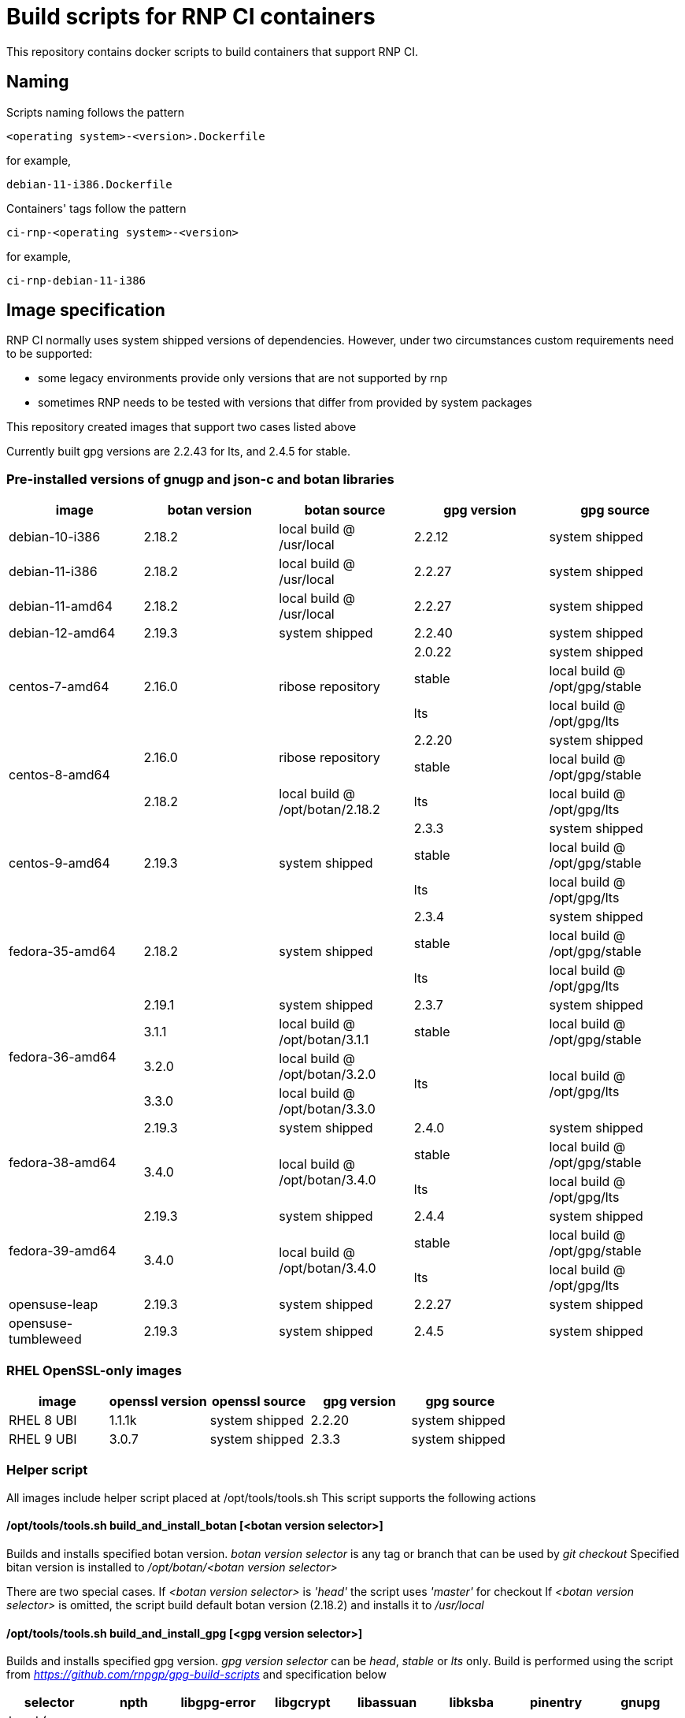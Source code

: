 # Build scripts for RNP CI containers

This repository contains docker scripts to build containers that support RNP CI.

## Naming

Scripts naming follows the pattern

[source]
-----
<operating system>-<version>.Dockerfile
-----

for example,
[source]

-----
debian-11-i386.Dockerfile
-----

Containers' tags follow the pattern

[source]
-----
ci-rnp-<operating system>-<version>
-----

for example,
[source]

-----
ci-rnp-debian-11-i386
-----

## Image specification

RNP CI normally uses system shipped versions of dependencies.
However, under two circumstances custom requirements need to be supported:

* some legacy environments provide only versions that are not supported by rnp
* sometimes RNP needs to be tested with versions that differ from provided by system packages

This repository created images that support two cases listed above

Currently built gpg versions are 2.2.43 for lts, and 2.4.5 for stable.

### Pre-installed versions of gnugp and json-c and botan libraries

[cols="a,a,a,a,a"]
|===
| image                 | botan version  | botan source | gpg version | gpg source

| debian-10-i386
| 2.18.2
| local build @ /usr/local
| 2.2.12
| system shipped

| debian-11-i386
| 2.18.2
| local build @ /usr/local
| 2.2.27
| system shipped

| debian-11-amd64
| 2.18.2
| local build @ /usr/local
| 2.2.27
| system shipped

| debian-12-amd64
| 2.19.3
| system shipped
| 2.2.40
| system shipped

.3+| centos-7-amd64
.3+| 2.16.0
.3+| ribose repository
| 2.0.22
| system shipped

| stable
| local build @ /opt/gpg/stable

| lts
| local build @ /opt/gpg/lts

.3+| centos-8-amd64
.2+| 2.16.0
.2+| ribose repository
| 2.2.20
| system shipped

| stable
| local build @ /opt/gpg/stable

| 2.18.2
| local build @ /opt/botan/2.18.2
| lts
| local build @ /opt/gpg/lts

.3+| centos-9-amd64
.3+| 2.19.3
.3+| system shipped
| 2.3.3
| system shipped

| stable
| local build @ /opt/gpg/stable

| lts
| local build @ /opt/gpg/lts

.3+| fedora-35-amd64
.3+| 2.18.2
.3+| system shipped
| 2.3.4
| system shipped

| stable
| local build @ /opt/gpg/stable

| lts
| local build @ /opt/gpg/lts

.4+| fedora-36-amd64
| 2.19.1
| system shipped
| 2.3.7
| system shipped

| 3.1.1
| local build @ /opt/botan/3.1.1
| stable
| local build @ /opt/gpg/stable

| 3.2.0
| local build @ /opt/botan/3.2.0
.2+| lts
.2+| local build @ /opt/gpg/lts

| 3.3.0
| local build @ /opt/botan/3.3.0

.3+| fedora-38-amd64
| 2.19.3
| system shipped
| 2.4.0
| system shipped

.2+| 3.4.0
.2+| local build @ /opt/botan/3.4.0
| stable
| local build @ /opt/gpg/stable

| lts
| local build @ /opt/gpg/lts

.3+| fedora-39-amd64
| 2.19.3
| system shipped
| 2.4.4
| system shipped

.2+| 3.4.0
.2+| local build @ /opt/botan/3.4.0
| stable
| local build @ /opt/gpg/stable

| lts
| local build @ /opt/gpg/lts

| opensuse-leap
| 2.19.3
| system shipped
| 2.2.27
| system shipped

| opensuse-tumbleweed
| 2.19.3
| system shipped
| 2.4.5
| system shipped

|===

### RHEL OpenSSL-only images

[cols="a,a,a,a,a"]
|===
| image                 | openssl version | openssl source | gpg version | gpg source

| RHEL 8 UBI
| 1.1.1k
| system shipped
| 2.2.20
| system shipped

| RHEL 9 UBI
| 3.0.7
| system shipped
| 2.3.3
| system shipped

|===

### Helper script

All images include helper script placed at /opt/tools/tools.sh
This script supports the following actions

#### /opt/tools/tools.sh build_and_install_botan [<botan version selector>]

Builds and installs specified botan version. _botan version selector_ is any tag or branch that can be used by _git checkout_ 
Specified bitan version is installed to _/opt/botan/<botan version selector>_

There are two special cases. 
If _<botan version selector>_ is _'head'_ the script uses _'master'_ for checkout
If _<botan version selector>_ is omitted, the script build default botan version (2.18.2) and installs it to _/usr/local_

#### /opt/tools/tools.sh build_and_install_gpg [<gpg version selector>]

Builds and installs specified gpg version. _gpg version selector_ can be _head_, _stable_ or _lts_ only. 
Build is performed using the script from  _https://github.com/rnpgp/gpg-build-scripts_ and specification below
[cols="a,a,a,a,a,a,a,a"]
|===
| selector | npth        | libgpg-error | libgcrypt | libassuan | libksba | pinentry | gnupg

| head (uses git references)    | npth-1.6    | master       | master    | master    | master  | master   | master

| stable   | 1.7         | 1.48         | 1.10.3    | 2.5.7     | 1.6.6   | 1.3.0    | 2.4.5

| lts      | 1.6         | 1.48         | 1.8.10    | 2.5.5     | 1.6.3   | 1.2.1    | 2.2.43
      
|===

#### select_crypto_backend_for_gha [botan | openssl]

Configures GHA environment to use specified crypto backend. This configuration takes effect from the next job step only

#### select_gpg_version_for_gha [<gpg version selector>]

Configures GHA environment to use specified version of _botan_. This configuration takes effect from the next job step only
_<gpg version selector>_ is either selector used by _build_and_install_gpg_ or _'system'_

#### select_botan_version_for_gha [<botan version selector>]

Configures GHA environment to use specified version of _botan_. This configuration takes effect from the next job step only
_<botan version selector>_ is either selector used by _build_and_install_botan_ or _'system'_

